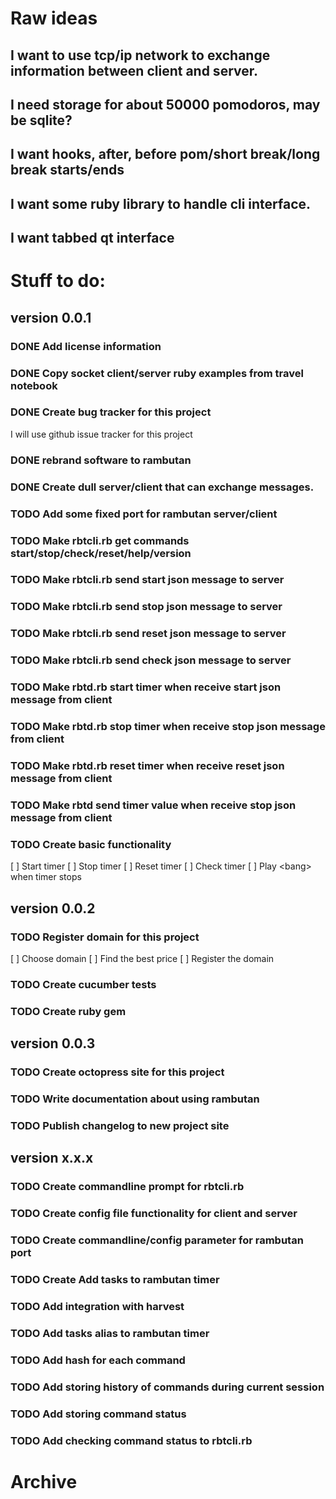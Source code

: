 * Raw ideas
** I want to use tcp/ip network to exchange information between client and server.
** I need storage for about 50000 pomodoros, may be sqlite?
** I want hooks, after, before pom/short break/long break starts/ends
** I want some ruby library to handle cli interface.
** I want tabbed qt interface

* Stuff to do:
** version 0.0.1
*** DONE Add license information
*** DONE Copy socket client/server ruby examples from travel notebook
*** DONE Create bug tracker for this project
  I will use github issue tracker for this project
*** DONE rebrand software to rambutan
*** DONE Create dull server/client that can exchange messages.
*** TODO Add some fixed port for rambutan server/client
*** TODO Make rbtcli.rb get commands start/stop/check/reset/help/version
*** TODO Make rbtcli.rb send start json message to server
*** TODO Make rbtcli.rb send stop json message to server
*** TODO Make rbtcli.rb send reset json message to server
*** TODO Make rbtcli.rb send check json message to server
*** TODO Make rbtd.rb start timer when receive start json message from client
*** TODO Make rbtd.rb stop timer when receive stop json message from client
*** TODO Make rbtd.rb reset timer when receive reset json message from client
*** TODO Make rbtd send timer value when receive stop json message from client
*** TODO Create basic functionality
  [ ] Start timer
  [ ] Stop timer
  [ ] Reset timer
  [ ] Check timer
  [ ] Play <bang> when timer stops
** version 0.0.2
*** TODO Register domain for this project
  [ ] Choose domain
  [ ] Find the best price
  [ ] Register the domain
*** TODO Create cucumber tests
*** TODO Create ruby gem
** version 0.0.3
*** TODO Create octopress site for this project
*** TODO Write documentation about using rambutan
*** TODO Publish changelog to new project site
** version x.x.x
*** TODO Create commandline prompt for rbtcli.rb
*** TODO Create config file functionality for client and server
*** TODO Create commandline/config parameter for rambutan port
*** TODO Create Add tasks to rambutan timer
*** TODO Add integration with harvest
*** TODO Add tasks alias to rambutan timer
*** TODO Add hash for each command
*** TODO Add storing history of commands during current session
*** TODO Add storing command status
*** TODO Add checking command status to rbtcli.rb
* Archive
